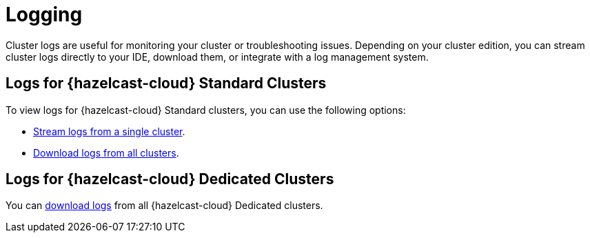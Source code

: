 = Logging
:description: Cluster logs are useful for monitoring your cluster or troubleshooting issues. Depending on your cluster edition, you can stream cluster logs directly to your IDE, download them, or integrate with a log management system.
:page-aliases: logging-integration.adoc
:cloud-tags: Develop Applications
:cloud-title: Logging
:cloud-order: 23

{description}

== Logs for {hazelcast-cloud} Standard Clusters

To view logs for {hazelcast-cloud} Standard clusters, you can use the following options:

- xref:stream-logs.adoc[Stream logs from a single cluster].
- xref:download-logs.adoc[Download logs from all clusters].

== Logs for {hazelcast-cloud} Dedicated Clusters

You can xref:download-logs.adoc[download logs] from all {hazelcast-cloud} Dedicated clusters.
